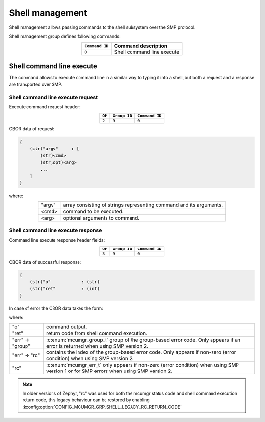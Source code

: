.. _mcumgr_smp_group_9:

Shell management
################

Shell management allows passing commands to the shell subsystem over the SMP
protocol.

Shell management group defines following commands:

.. table::
    :align: center

    +-------------------+-----------------------------------------------+
    | ``Command ID``    | Command description                           |
    +===================+===============================================+
    | ``0``             | Shell command line execute                    |
    +-------------------+-----------------------------------------------+

Shell command line execute
**************************

The command allows to execute command line in a similar way to typing it into
a shell, but both a request and a response are transported over SMP.

Shell command line execute request
==================================

Execute command request header:

.. table::
    :align: center

    +--------+--------------+----------------+
    | ``OP`` | ``Group ID`` | ``Command ID`` |
    +========+==============+================+
    | ``2``  | ``9``        |  ``0``         |
    +--------+--------------+----------------+

CBOR data of request:

.. code-block:: none

    {
        (str)"argv"     : [
            (str)<cmd>
            (str,opt)<arg>
            ...
        ]
    }

where:

.. table::
    :align: center

    +-----------------------+---------------------------------------------------+
    | "argv"                | array consisting of strings representing command  |
    |                       | and its arguments.                                |
    +-----------------------+---------------------------------------------------+
    | <cmd>                 | command to be executed.                           |
    +-----------------------+---------------------------------------------------+
    | <arg>                 | optional arguments to command.                    |
    +-----------------------+---------------------------------------------------+

Shell command line execute response
===================================

Command line execute response header fields:

.. table::
    :align: center

    +--------+--------------+----------------+
    | ``OP`` | ``Group ID`` | ``Command ID`` |
    +========+==============+================+
    | ``3``  | ``9``        |  ``0``         |
    +--------+--------------+----------------+

CBOR data of successful response:

.. code-block:: none

    {
        (str)"o"            : (str)
        (str)"ret"          : (int)
    }

In case of error the CBOR data takes the form:

.. tabs::

   .. group-tab:: SMP version 2

      .. code-block:: none

          {
              (str)"err" : {
                  (str)"group"    : (uint)
                  (str)"rc"       : (uint)
              }
          }

   .. group-tab:: SMP version 1 (and non-group SMP version 2)

      .. code-block:: none

          {
              (str)"rc"       : (int)
          }

where:

.. table::
    :align: center

    +------------------+-------------------------------------------------------------------------+
    | "o"              | command output.                                                         |
    +------------------+-------------------------------------------------------------------------+
    | "ret"            | return code from shell command execution.                               |
    +------------------+-------------------------------------------------------------------------+
    | "err" -> "group" | :c:enum:`mcumgr_group_t` group of the group-based error code. Only      |
    |                  | appears if an error is returned when using SMP version 2.               |
    +------------------+-------------------------------------------------------------------------+
    | "err" -> "rc"    | contains the index of the group-based error code. Only appears if       |
    |                  | non-zero (error condition) when using SMP version 2.                    |
    +------------------+-------------------------------------------------------------------------+
    | "rc"             | :c:enum:`mcumgr_err_t` only appears if non-zero (error condition) when  |
    |                  | using SMP version 1 or for SMP errors when using SMP version 2.         |
    +------------------+-------------------------------------------------------------------------+

.. note::
    In older versions of Zephyr, "rc" was used for both the mcumgr status code
    and shell command execution return code, this legacy behaviour can be
    restored by enabling :kconfig:option:`CONFIG_MCUMGR_GRP_SHELL_LEGACY_RC_RETURN_CODE`
